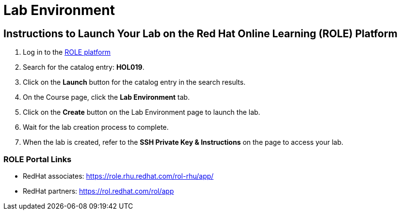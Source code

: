 = Lab Environment

== Instructions to Launch Your Lab on the Red Hat Online Learning (ROLE) Platform

. Log in to the xref:#ROLE-Portal-Links[ROLE platform]
. Search for the catalog entry: **HOL019**.
. Click on the **Launch** button for the catalog entry in the search results.
. On the Course page, click the **Lab Environment** tab.
. Click on the **Create** button on the Lab Environment page to launch the lab.
. Wait for the lab creation process to complete.
. When the lab is created, refer to the **SSH Private Key & Instructions** on the page to access your lab.

[[ROLE-Portal-Links]]
=== ROLE Portal Links
- RedHat associates: https://role.rhu.redhat.com/rol-rhu/app/[https://role.rhu.redhat.com/rol-rhu/app/,window=_blank]
- RedHat partners: https://rol.redhat.com/rol/app[https://rol.redhat.com/rol/app,window=_blank]

